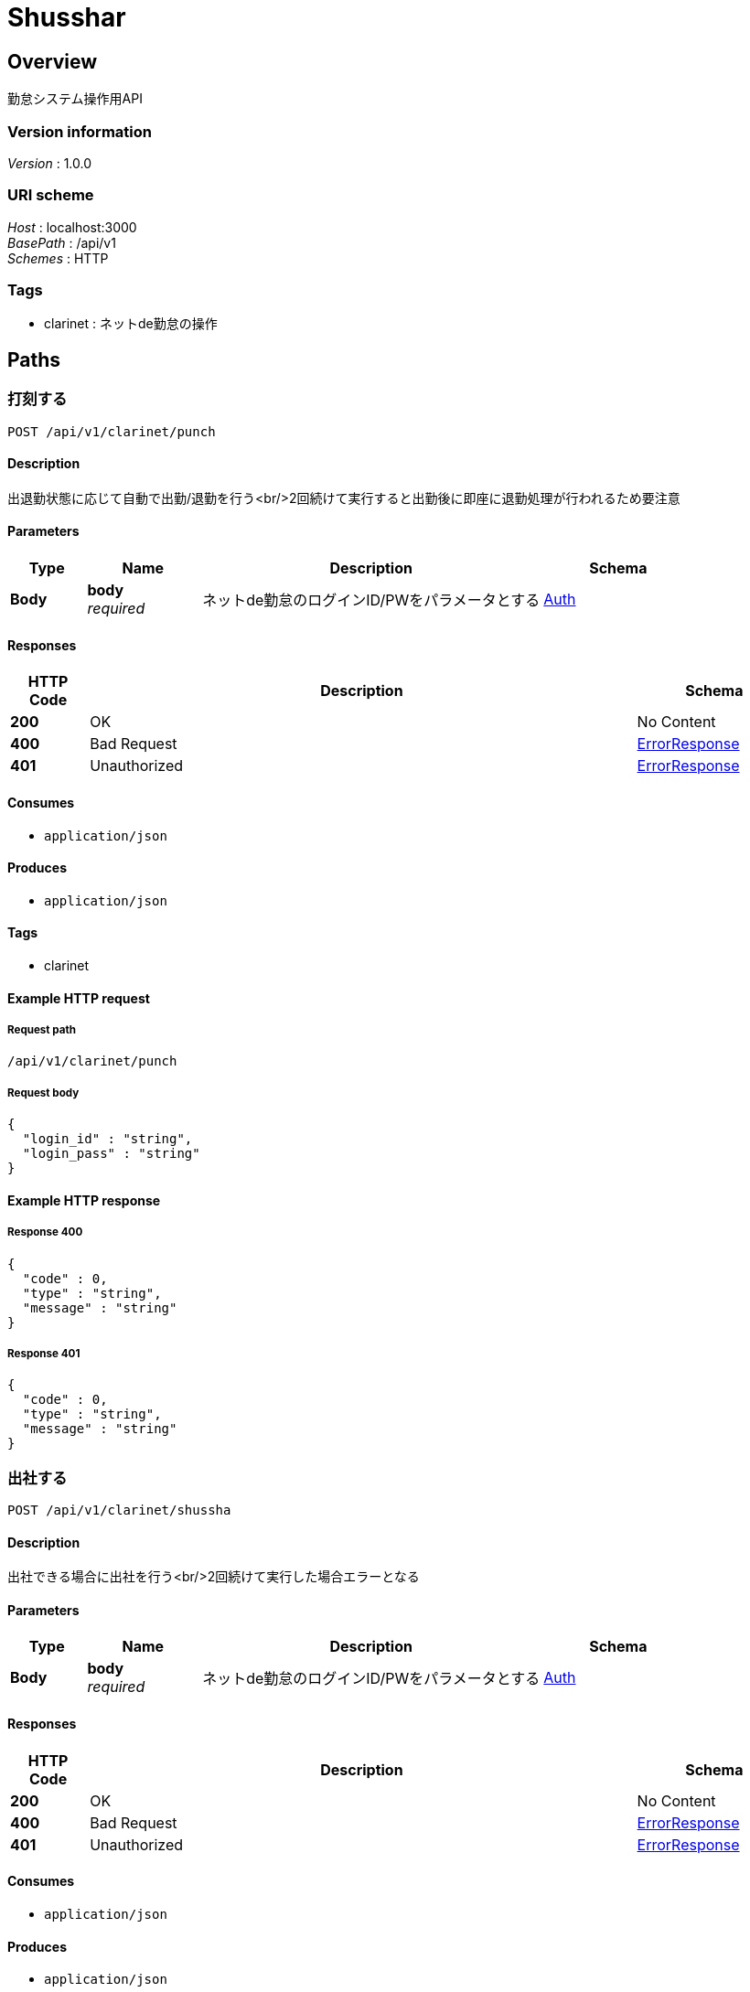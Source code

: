 = Shusshar


[[_overview]]
== Overview
勤怠システム操作用API


=== Version information
[%hardbreaks]
__Version__ : 1.0.0


=== URI scheme
[%hardbreaks]
__Host__ : localhost:3000
__BasePath__ : /api/v1
__Schemes__ : HTTP


=== Tags

* clarinet : ネットde勤怠の操作




[[_paths]]
== Paths

[[_api_v1_clarinet_punch_post]]
=== 打刻する
....
POST /api/v1/clarinet/punch
....


==== Description
出退勤状態に応じて自動で出勤/退勤を行う<br/>2回続けて実行すると出勤後に即座に退勤処理が行われるため要注意


==== Parameters

[options="header", cols=".^2a,.^3a,.^9a,.^4a"]
|===
|Type|Name|Description|Schema
|**Body**|**body** +
__required__|ネットde勤怠のログインID/PWをパラメータとする|<<_auth,Auth>>
|===


==== Responses

[options="header", cols=".^2a,.^14a,.^4a"]
|===
|HTTP Code|Description|Schema
|**200**|OK|No Content
|**400**|Bad Request|<<_errorresponse,ErrorResponse>>
|**401**|Unauthorized|<<_errorresponse,ErrorResponse>>
|===


==== Consumes

* `application/json`


==== Produces

* `application/json`


==== Tags

* clarinet


==== Example HTTP request

===== Request path
----
/api/v1/clarinet/punch
----


===== Request body
[source,json]
----
{
  "login_id" : "string",
  "login_pass" : "string"
}
----


==== Example HTTP response

===== Response 400
[source,json]
----
{
  "code" : 0,
  "type" : "string",
  "message" : "string"
}
----


===== Response 401
[source,json]
----
{
  "code" : 0,
  "type" : "string",
  "message" : "string"
}
----


[[_api_v1_clarinet_shussha_post]]
=== 出社する
....
POST /api/v1/clarinet/shussha
....


==== Description
出社できる場合に出社を行う<br/>2回続けて実行した場合エラーとなる


==== Parameters

[options="header", cols=".^2a,.^3a,.^9a,.^4a"]
|===
|Type|Name|Description|Schema
|**Body**|**body** +
__required__|ネットde勤怠のログインID/PWをパラメータとする|<<_auth,Auth>>
|===


==== Responses

[options="header", cols=".^2a,.^14a,.^4a"]
|===
|HTTP Code|Description|Schema
|**200**|OK|No Content
|**400**|Bad Request|<<_errorresponse,ErrorResponse>>
|**401**|Unauthorized|<<_errorresponse,ErrorResponse>>
|===


==== Consumes

* `application/json`


==== Produces

* `application/json`


==== Tags

* clarinet


==== Example HTTP request

===== Request path
----
/api/v1/clarinet/shussha
----


===== Request body
[source,json]
----
{
  "login_id" : "string",
  "login_pass" : "string"
}
----


==== Example HTTP response

===== Response 400
[source,json]
----
{
  "code" : 0,
  "type" : "string",
  "message" : "string"
}
----


===== Response 401
[source,json]
----
{
  "code" : 0,
  "type" : "string",
  "message" : "string"
}
----


[[_api_v1_clarinet_status_post]]
=== 自身の出退勤状態確認
....
POST /api/v1/clarinet/status
....


==== Parameters

[options="header", cols=".^2a,.^3a,.^9a,.^4a"]
|===
|Type|Name|Description|Schema
|**Body**|**body** +
__required__|ネットde勤怠のログインID/PWをパラメータとする|<<_auth,Auth>>
|===


==== Responses

[options="header", cols=".^2a,.^14a,.^4a"]
|===
|HTTP Code|Description|Schema
|**200**|OK|<<_api_v1_clarinet_status_post_response_200,Response 200>>
|**401**|Unauthorized|<<_errorresponse,ErrorResponse>>
|===

[[_api_v1_clarinet_status_post_response_200]]
**Response 200**

[options="header", cols=".^3a,.^11a,.^4a"]
|===
|Name|Description|Schema
|**status** +
__optional__|**Example** : `"string"`|string
|===


==== Consumes

* `application/json`


==== Produces

* `application/json`


==== Tags

* clarinet


==== Example HTTP request

===== Request path
----
/api/v1/clarinet/status
----


===== Request body
[source,json]
----
{
  "login_id" : "string",
  "login_pass" : "string"
}
----


==== Example HTTP response

===== Response 200
[source,json]
----
"object"
----


===== Response 401
[source,json]
----
{
  "code" : 0,
  "type" : "string",
  "message" : "string"
}
----


[[_api_v1_clarinet_taisha_post]]
=== 退社する
....
POST /api/v1/clarinet/taisha
....


==== Description
退社できる場合に退社を行う<br/>2回続けて実行した場合エラーとなる


==== Parameters

[options="header", cols=".^2a,.^3a,.^9a,.^4a"]
|===
|Type|Name|Description|Schema
|**Body**|**body** +
__required__|ネットde勤怠のログインID/PWをパラメータとする|<<_auth,Auth>>
|===


==== Responses

[options="header", cols=".^2a,.^14a,.^4a"]
|===
|HTTP Code|Description|Schema
|**200**|OK|No Content
|**400**|Bad Request|<<_errorresponse,ErrorResponse>>
|**401**|Unauthorized|<<_errorresponse,ErrorResponse>>
|===


==== Consumes

* `application/json`


==== Produces

* `application/json`


==== Tags

* clarinet


==== Example HTTP request

===== Request path
----
/api/v1/clarinet/taisha
----


===== Request body
[source,json]
----
{
  "login_id" : "string",
  "login_pass" : "string"
}
----


==== Example HTTP response

===== Response 400
[source,json]
----
{
  "code" : 0,
  "type" : "string",
  "message" : "string"
}
----


===== Response 401
[source,json]
----
{
  "code" : 0,
  "type" : "string",
  "message" : "string"
}
----




[[_definitions]]
== Definitions

[[_auth]]
=== Auth

[options="header", cols=".^3a,.^11a,.^4a"]
|===
|Name|Description|Schema
|**login_id** +
__optional__|ネットde勤怠ID +
**Example** : `"string"`|string
|**login_pass** +
__optional__|ネットde勤怠PW +
**Example** : `"string"`|string
|===


[[_errorresponse]]
=== ErrorResponse

[options="header", cols=".^3a,.^11a,.^4a"]
|===
|Name|Description|Schema
|**code** +
__optional__|**Example** : `0`|integer (int32)
|**message** +
__optional__|**Example** : `"string"`|string
|**type** +
__optional__|**Example** : `"string"`|string
|===





